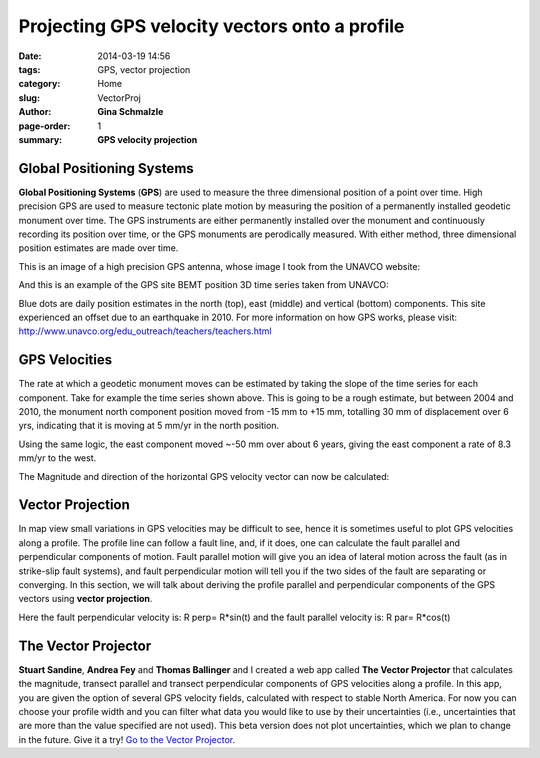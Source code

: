 Projecting GPS velocity vectors onto a profile
#################################################

:date: 2014-03-19 14:56
:tags: GPS, vector projection
:category: Home
:slug: VectorProj
:author: **Gina Schmalzle**
:page-order: 1
:summary: **GPS velocity projection**

**Global Positioning Systems**
===============================
**Global Positioning Systems** (**GPS**) are used to measure the three dimensional position of a point over time. High precision GPS are used to measure tectonic plate motion by measuring the position of a permanently installed geodetic monument over time.  The GPS instruments are either permanently installed over the monument and continuously recording its position over time, or the GPS monuments are perodically measured. With either method, three dimensional position estimates are made over time.

This is an image of a high precision GPS antenna, whose image I took from the UNAVCO website:   

.. image:: http://facility.unavco.org/project_support/engineer-equip/images/1ASHM_north_stripped2.jpg
   :height: 200
   :width: 200
   :scale: 100
   :alt: UNAVCO GPS antenna
   :align: right

And this is an example of the GPS site BEMT position 3D time series taken from UNAVCO:

.. image:: http://cws.unavco.org:8080/cws/modules/GPStimeseriesCA/versions/version2011may/BEMT_2011.png
   :height: 400
   :width: 400
   :scale: 100
   :alt: UNAVCO GPS antenna
   :align: right

Blue dots are daily position estimates in the north (top), east (middle) and vertical (bottom) components.  This site experienced an offset due to an earthquake in 2010.  For more information on how GPS works, please visit:  http://www.unavco.org/edu_outreach/teachers/teachers.html 

**GPS Velocities**
==================
The rate at which a geodetic monument moves can be estimated by taking the slope of the time series for each component.  Take for example the time series shown above.  This is going to be a rough estimate, but between 2004 and 2010, the monument north component position moved from -15 mm to +15 mm, totalling 30 mm of displacement over 6 yrs, indicating that it is moving at 5 mm/yr in the north position.

.. image:: /images/NGPS.png
   :height: 200
   :width: 200
   :scale: 100
   :alt: North Component
   :align: right

Using the same logic, the east component moved ~-50 mm over about 6 years, giving the east component a rate of 8.3 mm/yr to the west.  

.. image:: /images/EGPS.png
   :height: 200
   :width: 200
   :scale: 100
   :alt: East Component
   :align: right

The Magnitude and direction of the horizontal GPS velocity vector can now be calculated:

.. image:: /images/ENGPS.png
   :height: 400
   :width: 400
   :scale: 100
   :alt: Horizontal Components
   :align: right

**Vector Projection**
======================

In map view small variations in GPS velocities may be difficult to see, hence it is sometimes useful to plot GPS velocities along a profile. The profile line can follow a fault line, and, if it does, one can calculate the fault parallel and perpendicular components of motion.  Fault parallel motion will give you an idea of lateral motion across the fault (as in strike-slip fault systems), and fault perpendicular motion will tell you if the two sides of the fault are separating or converging.  In this section, we will talk about deriving the profile parallel and perpendicular components of the GPS vectors using **vector projection**.

.. image:: /images/vector_projection.png
   :height: 200
   :width: 400
   :scale: 100
   :alt: Horizontal Components
   :align: right

Here the fault perpendicular velocity is: R perp= R*sin(t)  
and the fault parallel velocity is: R par= R*cos(t)  

**The Vector Projector**
=========================
**Stuart Sandine**, **Andrea Fey** and **Thomas Ballinger** and I created a web app called **The Vector Projector** that calculates the magnitude, transect parallel and transect perpendicular components of GPS velocities along a profile.  In this app, you are given the option of several GPS velocity fields, calculated with respect to stable North America.  For now you can choose your profile width and you can filter what data you would like to use by their uncertainties (i.e., uncertainties that are more than the value specified are not used).  This beta version does not plot uncertainties, which we plan to change in the future.  Give it a try! `Go to the Vector Projector <http://geodesygina.com/vectorprojector/vectorprojector.html>`_.

 


